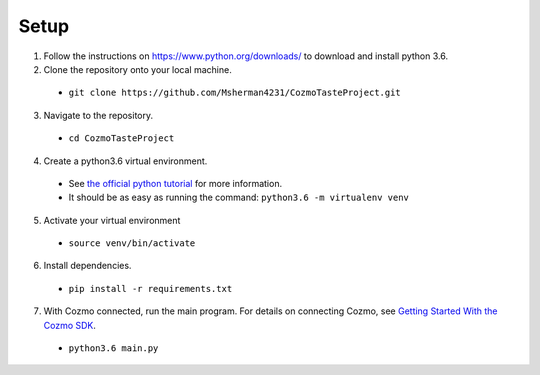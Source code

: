 Setup
=====

1. Follow the instructions on https://www.python.org/downloads/ to download and install python 3.6.

2. Clone the repository onto your local machine.

  * ``git clone https://github.com/Msherman4231/CozmoTasteProject.git``

3. Navigate to the repository.

  * ``cd CozmoTasteProject``

4. Create a python3.6 virtual environment.

  * See `the official python tutorial <https://docs.python.org/3/tutorial/venv.html>`_ for more information.
  * It should be as easy as running the command:
    ``python3.6 -m virtualenv venv``

5. Activate your virtual environment

  *  ``source venv/bin/activate``

6. Install dependencies.

  * ``pip install -r requirements.txt``

7. With Cozmo connected, run the main program. For details on connecting Cozmo, see `Getting Started With the Cozmo SDK <http://cozmosdk.anki.com/docs/getstarted.html>`_.

  * ``python3.6 main.py``